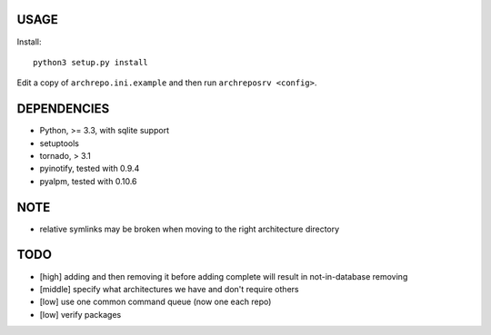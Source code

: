 USAGE
=====

Install::

  python3 setup.py install

Edit a copy of ``archrepo.ini.example`` and then run
``archreposrv <config>``.

DEPENDENCIES
============

-  Python, >= 3.3, with sqlite support
-  setuptools
-  tornado, > 3.1
-  pyinotify, tested with 0.9.4
-  pyalpm, tested with 0.10.6

NOTE
====

-  relative symlinks may be broken when moving to the right architecture
   directory

TODO
====

-  [high] adding and then removing it before adding complete will result
   in not-in-database removing
-  [middle] specify what architectures we have and don't require others
-  [low] use one common command queue (now one each repo)
-  [low] verify packages

